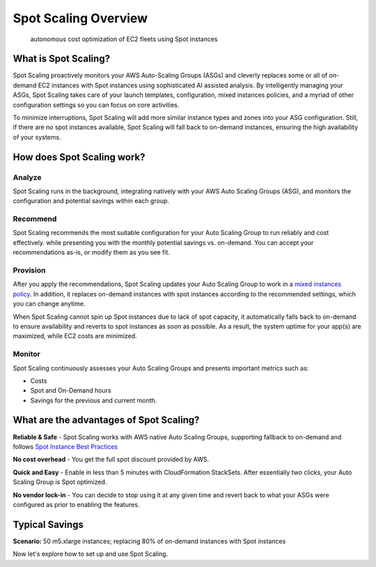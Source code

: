 .. _spot-scaling_spot-scaling-overview-2:

Spot Scaling Overview
=====================

.. epigraph::

   autonomous cost optimization of EC2 fleets using Spot instances

What is Spot Scaling?
---------------------

Spot Scaling proactively monitors your AWS Auto-Scaling Groups (ASGs) and cleverly replaces some or all of on-demand EC2 instances with Spot instances using sophisticated AI assisted analysis. By intelligently managing your ASGs, Spot Scaling takes care of your launch templates, configuration, mixed instances policies, and a myriad of other configuration settings so you can focus on core activities.

To minimize interruptions, Spot Scaling will add more similar instance types and zones into your ASG configuration. Still, if there are no spot instances available, Spot Scaling will fall back to on-demand instances, ensuring the high availability of your systems.

How does Spot Scaling work?
---------------------------

Analyze
^^^^^^^

Spot Scaling runs in the background, integrating natively with your AWS Auto Scaling Groups (ASG), and monitors the configuration and potential savings within each group.

Recommend
^^^^^^^^^

Spot Scaling recommends the most suitable configuration for your Auto Scaling Group to run reliably and cost effectively. while presenting you with the monthly potential savings vs. on-demand. You can accept your recommendations as-is, or modify them as you see fit.

Provision
^^^^^^^^^

After you apply the recommendations, Spot Scaling updates your Auto Scaling Group to work in a `mixed instances policy <https://docs.aws.amazon.com/autoscaling/ec2/APIReference/API_MixedInstancesPolicy.html>`__. In addition, it replaces on-demand instances with spot instances according to the recommended settings, which you can change anytime.

When Spot Scaling cannot spin up Spot instances due to lack of spot capacity, it automatically falls back to on-demand to ensure availability and reverts to spot instances as soon as possible. As a result, the system uptime for your app(s) are maximized, while EC2 costs are minimized.

Monitor
^^^^^^^

Spot Scaling continuously assesses your Auto Scaling Groups and presents important metrics such as:

* Costs
* Spot and On-Demand hours
* Savings for the previous and current month.

What are the advantages of Spot Scaling?
----------------------------------------

**Reliable & Safe** - Spot Scaling works with AWS native Auto Scaling Groups, supporting fallback to on-demand and follows `Spot Instance Best Practices <https://docs.aws.amazon.com/whitepapers/latest/cost-optimization-leveraging-ec2-spot-instances/spot-best-practices.html>`__

**No cost overhead** - You get the full spot discount provided by AWS.

**Quick and Easy** - Enable in less than 5 minutes with CloudFormation StackSets. After essentially two clicks, your Auto Scaling Group is Spot optimized.

**No vendor lock-in** - You can decide to stop using it at any given time and revert back to what your ASGs were configured as prior to enabling the features.

Typical Savings
---------------

**Scenario:** 50 m5.xlarge instances; replacing 80% of on-demand instances with Spot instances

.. raw:: html

   <table>
     <thead>
       <tr>
         <th style="text-align:left"></th>
         <th style="text-align:center"><b>Without Spot Scaling</b>
         </th>
         <th style="text-align:center"><b>With Spot Scaling</b>
         </th>
       </tr>
     </thead>
     <tbody>
       <tr>
         <td style="text-align:left">Monthly Cost</td>
         <td style="text-align:center">50 instances × $0.192 × 730h = $7,008</td>
         <td style="text-align:center">
           <p>10 instances × $0.192 × 730h = $1,401
             <br />40 instances × $0.0399 × 730h = $1,165</p>
           <p>Total cost = $1,401 + $1,165 = $2,566</p>
         </td>
       </tr>
       <tr>
         <td style="text-align:left">Monthly Savings $</td>
         <td style="text-align:center">$0</td>
         <td style="text-align:center">$4,442</td>
       </tr>
       <tr>
         <td style="text-align:left">Monthly Savings %</td>
         <td style="text-align:center">0%</td>
         <td style="text-align:center">63%</td>
       </tr>
     </tbody>
   </table>

Now let's explore how to set up and use Spot Scaling.
